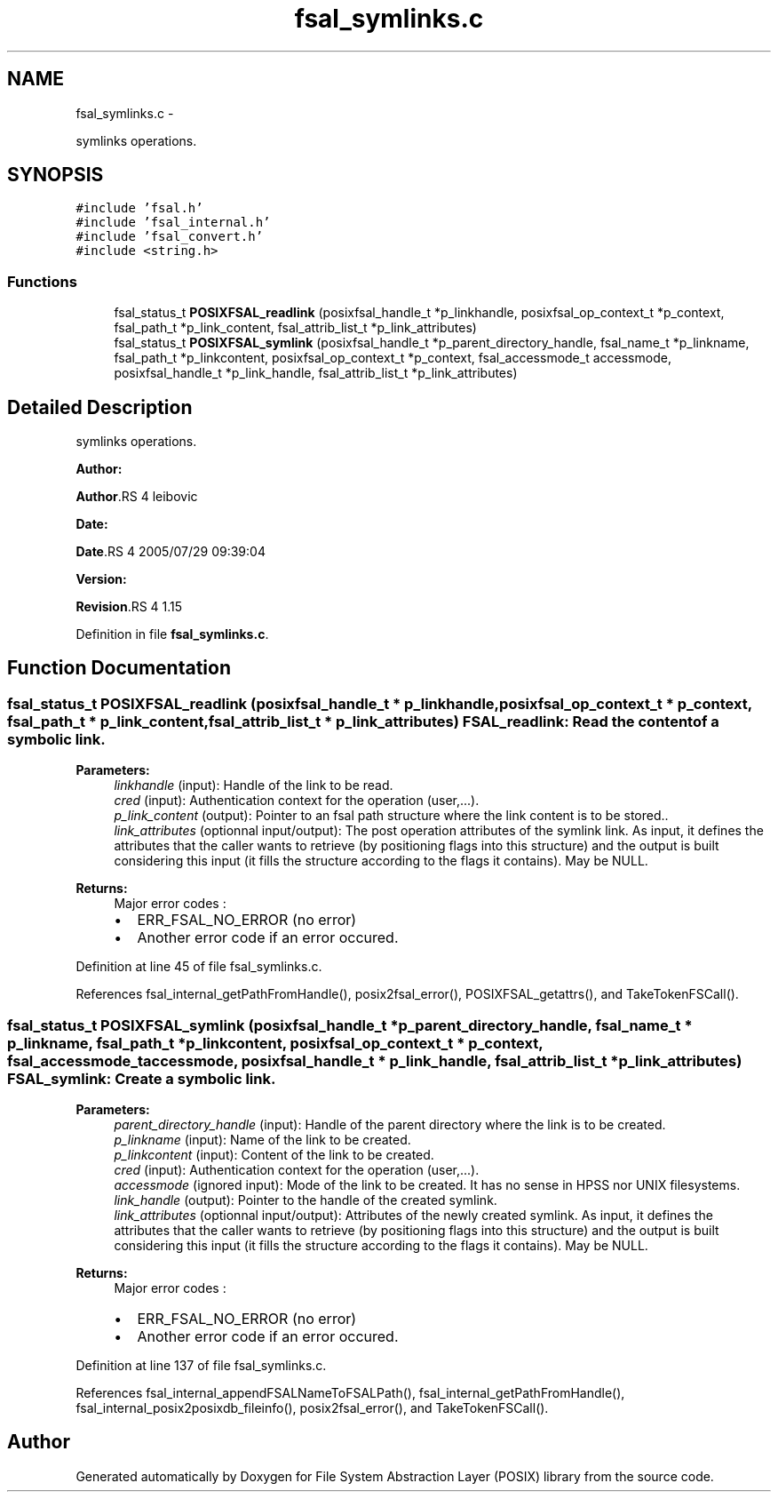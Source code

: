 .TH "fsal_symlinks.c" 3 "15 Sep 2010" "Version 0.1" "File System Abstraction Layer (POSIX) library" \" -*- nroff -*-
.ad l
.nh
.SH NAME
fsal_symlinks.c \- 
.PP
symlinks operations.  

.SH SYNOPSIS
.br
.PP
\fC#include 'fsal.h'\fP
.br
\fC#include 'fsal_internal.h'\fP
.br
\fC#include 'fsal_convert.h'\fP
.br
\fC#include <string.h>\fP
.br

.SS "Functions"

.in +1c
.ti -1c
.RI "fsal_status_t \fBPOSIXFSAL_readlink\fP (posixfsal_handle_t *p_linkhandle, posixfsal_op_context_t *p_context, fsal_path_t *p_link_content, fsal_attrib_list_t *p_link_attributes)"
.br
.ti -1c
.RI "fsal_status_t \fBPOSIXFSAL_symlink\fP (posixfsal_handle_t *p_parent_directory_handle, fsal_name_t *p_linkname, fsal_path_t *p_linkcontent, posixfsal_op_context_t *p_context, fsal_accessmode_t accessmode, posixfsal_handle_t *p_link_handle, fsal_attrib_list_t *p_link_attributes)"
.br
.in -1c
.SH "Detailed Description"
.PP 
symlinks operations. 

\fBAuthor:\fP
.RS 4
.RE
.PP
\fBAuthor\fP.RS 4
leibovic 
.RE
.PP
\fBDate:\fP
.RS 4
.RE
.PP
\fBDate\fP.RS 4
2005/07/29 09:39:04 
.RE
.PP
\fBVersion:\fP
.RS 4
.RE
.PP
\fBRevision\fP.RS 4
1.15 
.RE
.PP

.PP
Definition in file \fBfsal_symlinks.c\fP.
.SH "Function Documentation"
.PP 
.SS "fsal_status_t POSIXFSAL_readlink (posixfsal_handle_t * p_linkhandle, posixfsal_op_context_t * p_context, fsal_path_t * p_link_content, fsal_attrib_list_t * p_link_attributes)"FSAL_readlink: Read the content of a symbolic link.
.PP
\fBParameters:\fP
.RS 4
\fIlinkhandle\fP (input): Handle of the link to be read. 
.br
\fIcred\fP (input): Authentication context for the operation (user,...). 
.br
\fIp_link_content\fP (output): Pointer to an fsal path structure where the link content is to be stored.. 
.br
\fIlink_attributes\fP (optionnal input/output): The post operation attributes of the symlink link. As input, it defines the attributes that the caller wants to retrieve (by positioning flags into this structure) and the output is built considering this input (it fills the structure according to the flags it contains). May be NULL.
.RE
.PP
\fBReturns:\fP
.RS 4
Major error codes :
.IP "\(bu" 2
ERR_FSAL_NO_ERROR (no error)
.IP "\(bu" 2
Another error code if an error occured. 
.PP
.RE
.PP

.PP
Definition at line 45 of file fsal_symlinks.c.
.PP
References fsal_internal_getPathFromHandle(), posix2fsal_error(), POSIXFSAL_getattrs(), and TakeTokenFSCall().
.SS "fsal_status_t POSIXFSAL_symlink (posixfsal_handle_t * p_parent_directory_handle, fsal_name_t * p_linkname, fsal_path_t * p_linkcontent, posixfsal_op_context_t * p_context, fsal_accessmode_t accessmode, posixfsal_handle_t * p_link_handle, fsal_attrib_list_t * p_link_attributes)"FSAL_symlink: Create a symbolic link.
.PP
\fBParameters:\fP
.RS 4
\fIparent_directory_handle\fP (input): Handle of the parent directory where the link is to be created. 
.br
\fIp_linkname\fP (input): Name of the link to be created. 
.br
\fIp_linkcontent\fP (input): Content of the link to be created. 
.br
\fIcred\fP (input): Authentication context for the operation (user,...). 
.br
\fIaccessmode\fP (ignored input): Mode of the link to be created. It has no sense in HPSS nor UNIX filesystems. 
.br
\fIlink_handle\fP (output): Pointer to the handle of the created symlink. 
.br
\fIlink_attributes\fP (optionnal input/output): Attributes of the newly created symlink. As input, it defines the attributes that the caller wants to retrieve (by positioning flags into this structure) and the output is built considering this input (it fills the structure according to the flags it contains). May be NULL.
.RE
.PP
\fBReturns:\fP
.RS 4
Major error codes :
.IP "\(bu" 2
ERR_FSAL_NO_ERROR (no error)
.IP "\(bu" 2
Another error code if an error occured. 
.PP
.RE
.PP

.PP
Definition at line 137 of file fsal_symlinks.c.
.PP
References fsal_internal_appendFSALNameToFSALPath(), fsal_internal_getPathFromHandle(), fsal_internal_posix2posixdb_fileinfo(), posix2fsal_error(), and TakeTokenFSCall().
.SH "Author"
.PP 
Generated automatically by Doxygen for File System Abstraction Layer (POSIX) library from the source code.
